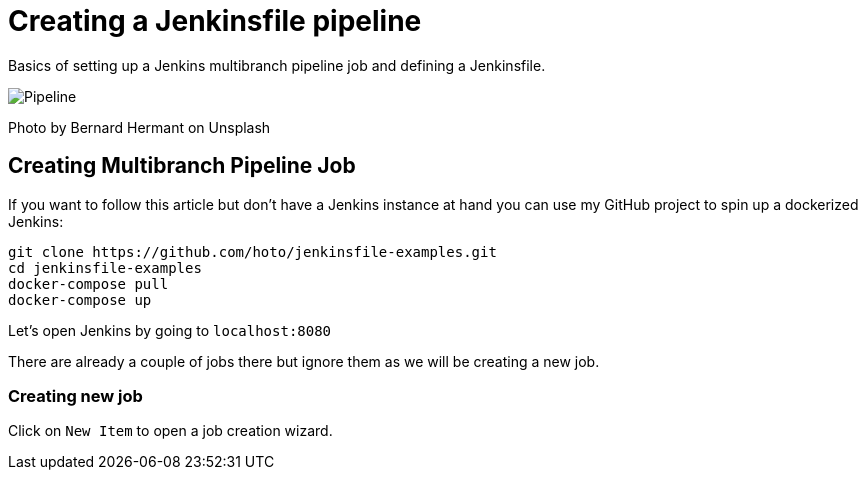 = Creating a Jenkinsfile pipeline
:imagesdir: images/2019-02-25/

Basics of setting up a Jenkins multibranch pipeline job and defining a Jenkinsfile.

image::pipeline.jpg[Pipeline]
Photo by Bernard Hermant on Unsplash

== Creating Multibranch Pipeline Job

If you want to follow this article but don’t have a Jenkins instance at hand you can use my GitHub project to spin up a dockerized Jenkins:

....
git clone https://github.com/hoto/jenkinsfile-examples.git
cd jenkinsfile-examples
docker-compose pull
docker-compose up
....

Let’s open Jenkins by going to `localhost:8080`

There are already a couple of jobs there but ignore them as we will be creating a new job.

=== Creating new job

Click on `New Item` to open a job creation wizard.



